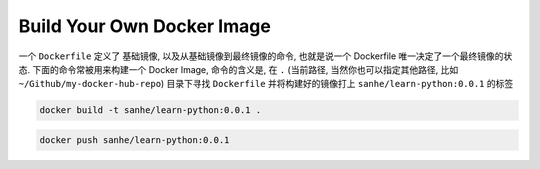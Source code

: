 Build Your Own Docker Image
==============================================================================

一个 ``Dockerfile`` 定义了 基础镜像, 以及从基础镜像到最终镜像的命令, 也就是说一个 Dockerfile 唯一决定了一个最终镜像的状态. 下面的命令常被用来构建一个 Docker Image, 命令的含义是, 在 ``.`` (当前路径, 当然你也可以指定其他路径, 比如 ``~/Github/my-docker-hub-repo``) 目录下寻找 ``Dockerfile`` 并将构建好的镜像打上 ``sanhe/learn-python:0.0.1`` 的标签

.. code-block:: bash

    docker build -t sanhe/learn-python:0.0.1 .


.. code-block:: bash

    docker push sanhe/learn-python:0.0.1
